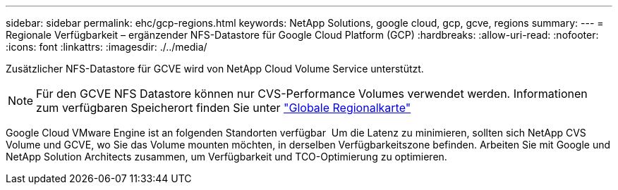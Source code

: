 ---
sidebar: sidebar 
permalink: ehc/gcp-regions.html 
keywords: NetApp Solutions, google cloud, gcp, gcve, regions 
summary:  
---
= Regionale Verfügbarkeit – ergänzender NFS-Datastore für Google Cloud Platform (GCP)
:hardbreaks:
:allow-uri-read: 
:nofooter: 
:icons: font
:linkattrs: 
:imagesdir: ./../media/


[role="lead"]
Zusätzlicher NFS-Datastore für GCVE wird von NetApp Cloud Volume Service unterstützt.


NOTE: Für den GCVE NFS Datastore können nur CVS-Performance Volumes verwendet werden.
Informationen zum verfügbaren Speicherort finden Sie unter link:https://bluexp.netapp.com/cloud-volumes-global-regions#cvsGc["Globale Regionalkarte"]

Google Cloud VMware Engine ist an folgenden Standorten verfügbar image:gcve_regions_Mar2023.png[""]
Um die Latenz zu minimieren, sollten sich NetApp CVS Volume und GCVE, wo Sie das Volume mounten möchten, in derselben Verfügbarkeitszone befinden.
Arbeiten Sie mit Google und NetApp Solution Architects zusammen, um Verfügbarkeit und TCO-Optimierung zu optimieren.
